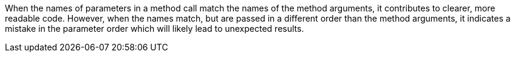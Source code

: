 When the names of parameters in a method call match the names of the method arguments, it contributes to clearer, more readable code. However, when the names match, but are passed in a different order than the method arguments, it indicates a mistake in the parameter order which will likely lead to unexpected results.
